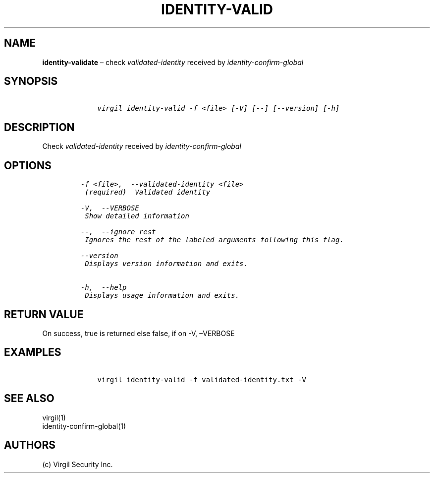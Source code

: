 .\" Automatically generated by Pandoc 1.16.0.2
.\"
.TH "IDENTITY\-VALID" "1" "February 29, 2016" "Virgil Security CLI (2.0.0)" "Virgil"
.hy
.SH NAME
.PP
\f[B]identity\-validate\f[] \[en] check \f[I]validated\-identity\f[]
received by \f[I]identity\-confirm\-global\f[]
.SH SYNOPSIS
.IP
.nf
\f[C]
\ \ \ \ virgil\ identity\-valid\ \-f\ <file>\ [\-V]\ [\-\-]\ [\-\-version]\ [\-h]
\f[]
.fi
.SH DESCRIPTION
.PP
Check \f[I]validated\-identity\f[] received by
\f[I]identity\-confirm\-global\f[]
.SH OPTIONS
.IP
.nf
\f[C]
\-f\ <file>,\ \ \-\-validated\-identity\ <file>
\ (required)\ \ Validated\ identity

\-V,\ \ \-\-VERBOSE
\ Show\ detailed\ information

\-\-,\ \ \-\-ignore_rest
\ Ignores\ the\ rest\ of\ the\ labeled\ arguments\ following\ this\ flag.

\-\-version
\ Displays\ version\ information\ and\ exits.

\-h,\ \ \-\-help
\ Displays\ usage\ information\ and\ exits.
\f[]
.fi
.SH RETURN VALUE
.PP
On success, true is returned else false, if on \-V, \[en]VERBOSE
.SH EXAMPLES
.IP
.nf
\f[C]
\ \ \ \ virgil\ identity\-valid\ \-f\ validated\-identity.txt\ \-V
\f[]
.fi
.SH SEE ALSO
.PP
virgil(1)
.PD 0
.P
.PD
identity\-confirm\-global(1)
.SH AUTHORS
(c) Virgil Security Inc.
